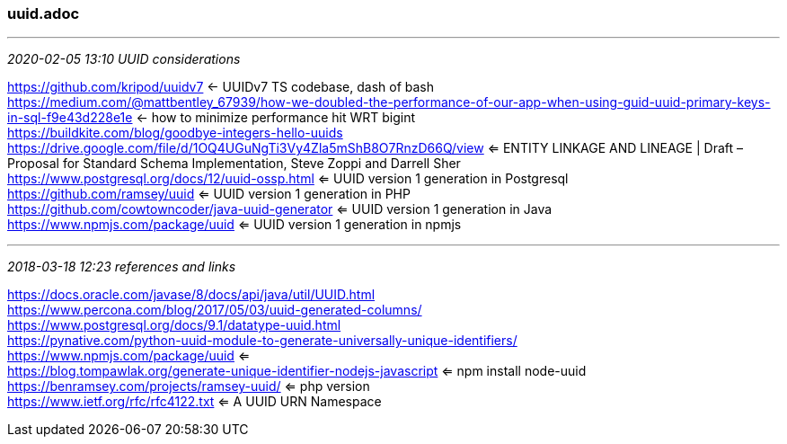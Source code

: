=== uuid.adoc
- - -
_2020-02-05 13:10 UUID considerations_

https://github.com/kripod/uuidv7[] <- UUIDv7 TS codebase, dash of bash +
https://medium.com/@mattbentley_67939/how-we-doubled-the-performance-of-our-app-when-using-guid-uuid-primary-keys-in-sql-f9e43d228e1e[] <- how to minimize performance hit WRT bigint +
https://buildkite.com/blog/goodbye-integers-hello-uuids[] +
https://drive.google.com/file/d/1OQ4UGuNgTi3Vy4Zla5mShB8O7RnzD66Q/view <= ENTITY LINKAGE AND LINEAGE | Draft – Proposal for Standard Schema Implementation, Steve Zoppi and Darrell Sher +
https://www.postgresql.org/docs/12/uuid-ossp.html <= UUID version 1 generation in Postgresql +
https://github.com/ramsey/uuid <= UUID version 1 generation in PHP +
https://github.com/cowtowncoder/java-uuid-generator <= UUID version 1 generation in Java +
https://www.npmjs.com/package/uuid <= UUID version 1 generation in npmjs +

- - -
_2018-03-18 12:23  references and links_

https://docs.oracle.com/javase/8/docs/api/java/util/UUID.html +
https://www.percona.com/blog/2017/05/03/uuid-generated-columns/ +
https://www.postgresql.org/docs/9.1/datatype-uuid.html +
https://pynative.com/python-uuid-module-to-generate-universally-unique-identifiers/ +
https://www.npmjs.com/package/uuid  <= +
https://blog.tompawlak.org/generate-unique-identifier-nodejs-javascript <= npm install node-uuid +
https://benramsey.com/projects/ramsey-uuid/  <= php version +
https://www.ietf.org/rfc/rfc4122.txt <= A UUID URN Namespace +
